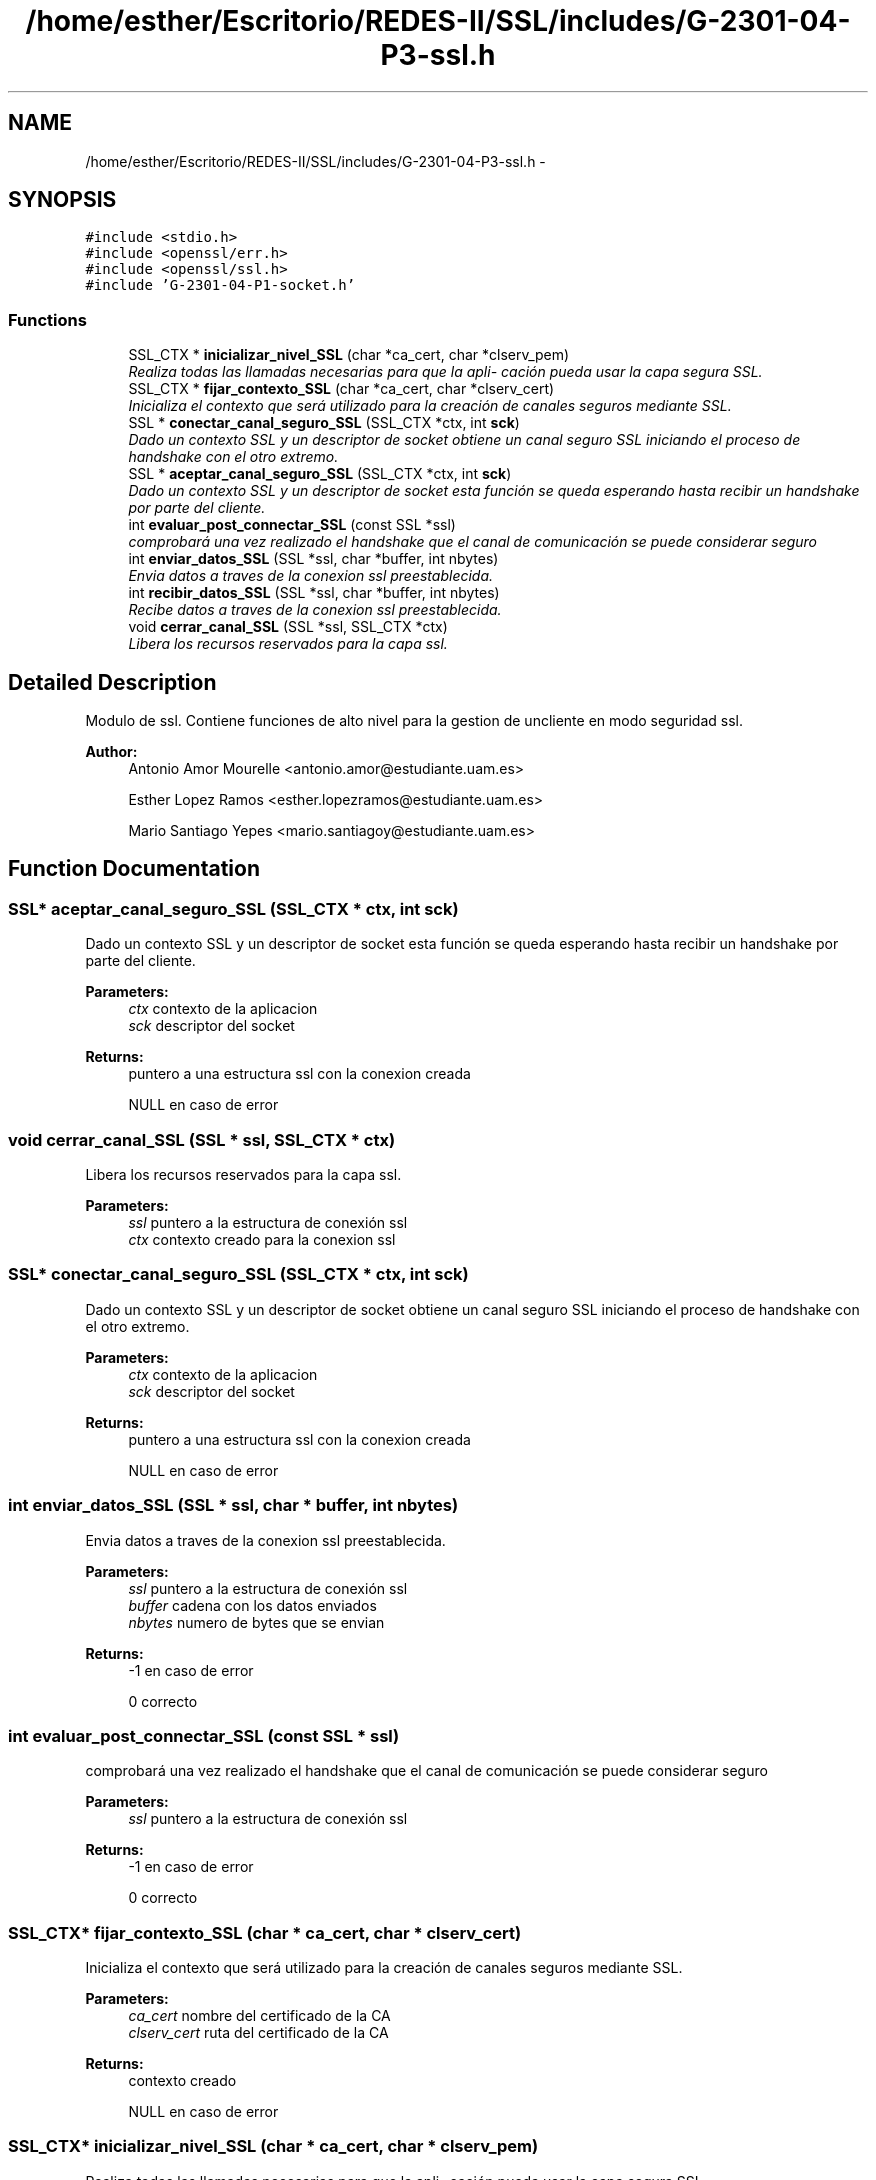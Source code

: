 .TH "/home/esther/Escritorio/REDES-II/SSL/includes/G-2301-04-P3-ssl.h" 3 "Mon May 8 2017" "Servidor y cliente IRC" \" -*- nroff -*-
.ad l
.nh
.SH NAME
/home/esther/Escritorio/REDES-II/SSL/includes/G-2301-04-P3-ssl.h \- 
.SH SYNOPSIS
.br
.PP
\fC#include <stdio\&.h>\fP
.br
\fC#include <openssl/err\&.h>\fP
.br
\fC#include <openssl/ssl\&.h>\fP
.br
\fC#include 'G\-2301\-04\-P1\-socket\&.h'\fP
.br

.SS "Functions"

.in +1c
.ti -1c
.RI "SSL_CTX * \fBinicializar_nivel_SSL\fP (char *ca_cert, char *clserv_pem)"
.br
.RI "\fIRealiza todas las llamadas necesarias para que la apli- cación pueda usar la capa segura SSL\&. \fP"
.ti -1c
.RI "SSL_CTX * \fBfijar_contexto_SSL\fP (char *ca_cert, char *clserv_cert)"
.br
.RI "\fIInicializa el contexto que será utilizado para la creación de canales seguros mediante SSL\&. \fP"
.ti -1c
.RI "SSL * \fBconectar_canal_seguro_SSL\fP (SSL_CTX *ctx, int \fBsck\fP)"
.br
.RI "\fIDado un contexto SSL y un descriptor de socket obtiene un canal seguro SSL iniciando el proceso de handshake con el otro extremo\&. \fP"
.ti -1c
.RI "SSL * \fBaceptar_canal_seguro_SSL\fP (SSL_CTX *ctx, int \fBsck\fP)"
.br
.RI "\fIDado un contexto SSL y un descriptor de socket esta función se queda esperando hasta recibir un handshake por parte del cliente\&. \fP"
.ti -1c
.RI "int \fBevaluar_post_connectar_SSL\fP (const SSL *ssl)"
.br
.RI "\fIcomprobará una vez realizado el handshake que el canal de comunicación se puede considerar seguro \fP"
.ti -1c
.RI "int \fBenviar_datos_SSL\fP (SSL *ssl, char *buffer, int nbytes)"
.br
.RI "\fIEnvia datos a traves de la conexion ssl preestablecida\&. \fP"
.ti -1c
.RI "int \fBrecibir_datos_SSL\fP (SSL *ssl, char *buffer, int nbytes)"
.br
.RI "\fIRecibe datos a traves de la conexion ssl preestablecida\&. \fP"
.ti -1c
.RI "void \fBcerrar_canal_SSL\fP (SSL *ssl, SSL_CTX *ctx)"
.br
.RI "\fILibera los recursos reservados para la capa ssl\&. \fP"
.in -1c
.SH "Detailed Description"
.PP 
Modulo de ssl\&. Contiene funciones de alto nivel para la gestion de uncliente en modo seguridad ssl\&. 
.PP
\fBAuthor:\fP
.RS 4
Antonio Amor Mourelle <antonio.amor@estudiante.uam.es> 
.PP
Esther Lopez Ramos <esther.lopezramos@estudiante.uam.es> 
.PP
Mario Santiago Yepes <mario.santiagoy@estudiante.uam.es> 
.RE
.PP

.SH "Function Documentation"
.PP 
.SS "SSL* aceptar_canal_seguro_SSL (SSL_CTX * ctx, int sck)"

.PP
Dado un contexto SSL y un descriptor de socket esta función se queda esperando hasta recibir un handshake por parte del cliente\&. 
.PP
\fBParameters:\fP
.RS 4
\fIctx\fP contexto de la aplicacion 
.br
\fIsck\fP descriptor del socket 
.RE
.PP
\fBReturns:\fP
.RS 4
puntero a una estructura ssl con la conexion creada 
.PP
NULL en caso de error 
.RE
.PP

.SS "void cerrar_canal_SSL (SSL * ssl, SSL_CTX * ctx)"

.PP
Libera los recursos reservados para la capa ssl\&. 
.PP
\fBParameters:\fP
.RS 4
\fIssl\fP puntero a la estructura de conexión ssl 
.br
\fIctx\fP contexto creado para la conexion ssl 
.RE
.PP

.SS "SSL* conectar_canal_seguro_SSL (SSL_CTX * ctx, int sck)"

.PP
Dado un contexto SSL y un descriptor de socket obtiene un canal seguro SSL iniciando el proceso de handshake con el otro extremo\&. 
.PP
\fBParameters:\fP
.RS 4
\fIctx\fP contexto de la aplicacion 
.br
\fIsck\fP descriptor del socket 
.RE
.PP
\fBReturns:\fP
.RS 4
puntero a una estructura ssl con la conexion creada 
.PP
NULL en caso de error 
.RE
.PP

.SS "int enviar_datos_SSL (SSL * ssl, char * buffer, int nbytes)"

.PP
Envia datos a traves de la conexion ssl preestablecida\&. 
.PP
\fBParameters:\fP
.RS 4
\fIssl\fP puntero a la estructura de conexión ssl 
.br
\fIbuffer\fP cadena con los datos enviados 
.br
\fInbytes\fP numero de bytes que se envian 
.RE
.PP
\fBReturns:\fP
.RS 4
-1 en caso de error 
.PP
0 correcto 
.RE
.PP

.SS "int evaluar_post_connectar_SSL (const SSL * ssl)"

.PP
comprobará una vez realizado el handshake que el canal de comunicación se puede considerar seguro 
.PP
\fBParameters:\fP
.RS 4
\fIssl\fP puntero a la estructura de conexión ssl 
.RE
.PP
\fBReturns:\fP
.RS 4
-1 en caso de error 
.PP
0 correcto 
.RE
.PP

.SS "SSL_CTX* fijar_contexto_SSL (char * ca_cert, char * clserv_cert)"

.PP
Inicializa el contexto que será utilizado para la creación de canales seguros mediante SSL\&. 
.PP
\fBParameters:\fP
.RS 4
\fIca_cert\fP nombre del certificado de la CA 
.br
\fIclserv_cert\fP ruta del certificado de la CA 
.RE
.PP
\fBReturns:\fP
.RS 4
contexto creado 
.PP
NULL en caso de error 
.RE
.PP

.SS "SSL_CTX* inicializar_nivel_SSL (char * ca_cert, char * clserv_pem)"

.PP
Realiza todas las llamadas necesarias para que la apli- cación pueda usar la capa segura SSL\&. 
.PP
\fBParameters:\fP
.RS 4
\fIca_cert\fP nombre del certificado de la CA 
.br
\fIclserv_pem\fP ruta del certificado de la CA 
.RE
.PP
\fBReturns:\fP
.RS 4
contexto creado 
.PP
NULL en caso de error 
.RE
.PP

.SS "int recibir_datos_SSL (SSL * ssl, char * buffer, int nbytes)"

.PP
Recibe datos a traves de la conexion ssl preestablecida\&. 
.PP
\fBParameters:\fP
.RS 4
\fIssl\fP puntero a la estructura de conexión ssl 
.br
\fIbuffer\fP cadena con los datos recibidos 
.br
\fInbytes\fP numero de bytes máximos que se pueden recibir 
.RE
.PP
\fBReturns:\fP
.RS 4
<=0 en caso de error 
.PP
0 correcto 
.RE
.PP

.SH "Author"
.PP 
Generated automatically by Doxygen for Servidor y cliente IRC from the source code\&.
